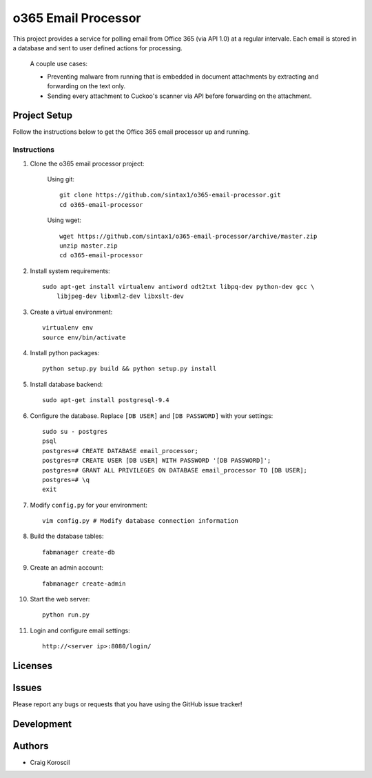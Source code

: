 =========================
 o365 Email Processor
=========================

This project provides a service for polling email from Office 365 (via API 1.0) at a regular intervale. Each email is stored in a database and sent to user defined actions for processing.

 A couple use cases:

 * Preventing malware from running that is embedded in document attachments 
   by extracting and forwarding on the text only.

 * Sending every attachment to Cuckoo's scanner via API before forwarding on
   the attachment.

Project Setup
=============

Follow the instructions below to get the Office 365 email processor up and 
running.

Instructions
------------

#. Clone the o365 email processor project:

    Using git::

        git clone https://github.com/sintax1/o365-email-processor.git
        cd o365-email-processor

    Using wget::

        wget https://github.com/sintax1/o365-email-processor/archive/master.zip
        unzip master.zip
        cd o365-email-processor

#. Install system requirements::

    sudo apt-get install virtualenv antiword odt2txt libpq-dev python-dev gcc \
        libjpeg-dev libxml2-dev libxslt-dev

#. Create a virtual environment::

    virtualenv env
    source env/bin/activate

#. Install python packages::

    python setup.py build && python setup.py install

#. Install database backend::

    sudo apt-get install postgresql-9.4

#. Configure the database. Replace ``[DB USER]`` and ``[DB PASSWORD]`` with your settings::

    sudo su - postgres
    psql
    postgres=# CREATE DATABASE email_processor;
    postgres=# CREATE USER [DB USER] WITH PASSWORD '[DB PASSWORD]';
    postgres=# GRANT ALL PRIVILEGES ON DATABASE email_processor TO [DB USER];
    postgres=# \q
    exit

#. Modify ``config.py`` for your environment::

    vim config.py # Modify database connection information

#. Build the database tables::

    fabmanager create-db

#. Create an admin account::

    fabmanager create-admin

#. Start the web server::

    python run.py

#. Login and configure email settings::

    http://<server ip>:8080/login/

Licenses
========

Issues
======

Please report any bugs or requests that you have using the GitHub issue tracker!

Development
===========

Authors
=======

* Craig Koroscil
